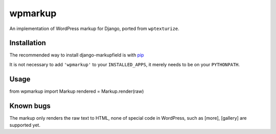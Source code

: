 wpmarkup
********

An implementation of WordPress markup for Django, ported from ``wptexturize``.

Installation
============

The recommended way to install django-markupfield is with
`pip <http://pypi.python.org/pypi/pip>`_

It is not necessary to add ``'wpmarkup'`` to your ``INSTALLED_APPS``, it
merely needs to be on your ``PYTHONPATH``.

Usage
=====

from wpmarkup import Markup
rendered = Markup.render(raw)

Known bugs
==========

The markup only renders the raw text to HTML, none of special code in WordPress,
such as [more], [gallery] are supported yet.

